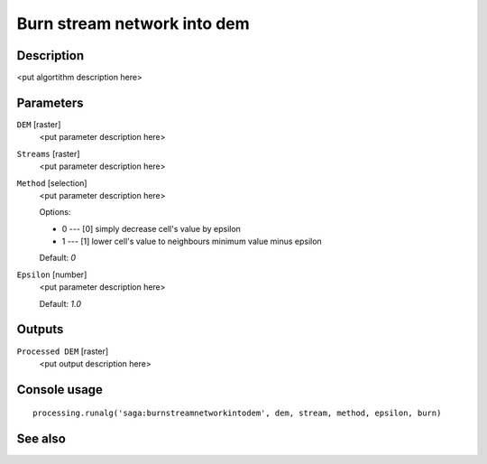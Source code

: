 Burn stream network into dem
============================

Description
-----------

<put algortithm description here>

Parameters
----------

``DEM`` [raster]
  <put parameter description here>

``Streams`` [raster]
  <put parameter description here>

``Method`` [selection]
  <put parameter description here>

  Options:

  * 0 --- [0] simply decrease cell's value by epsilon
  * 1 --- [1] lower cell's value to neighbours minimum value minus epsilon

  Default: *0*

``Epsilon`` [number]
  <put parameter description here>

  Default: *1.0*

Outputs
-------

``Processed DEM`` [raster]
  <put output description here>

Console usage
-------------

::

  processing.runalg('saga:burnstreamnetworkintodem', dem, stream, method, epsilon, burn)

See also
--------

